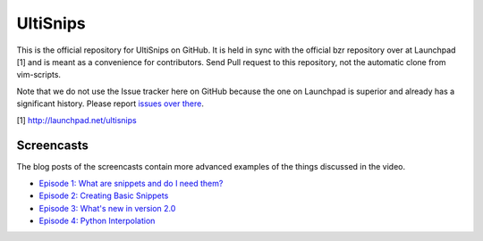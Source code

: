UltiSnips
=========

This is the official repository for UltiSnips on GitHub. It is held in sync
with the official bzr repository over at Launchpad [1] and is meant as a
convenience for contributors. Send Pull request to this repository, not
the automatic clone from vim-scripts.

Note that we do not use the Issue tracker here on GitHub because the one on
Launchpad is superior and already has a significant history. Please report
`issues over there`_.

[1] http://launchpad.net/ultisnips

.. _issues over there: https://bugs.launchpad.net/ultisnips

Screencasts
-----------

The blog posts of the screencasts contain more advanced examples of the things
discussed in the video.

* `Episode 1: What are snippets and do I need them?`__
* `Episode 2: Creating Basic Snippets`__
* `Episode 3: What's new in version 2.0`__
* `Episode 4: Python Interpolation`__

__ http://www.sirver.net/blog/2011/12/30/first-episode-of-ultisnips-screencast/
__ http://www.sirver.net/blog/2012/01/08/second-episode-of-ultisnips-screencast/
__ http://www.sirver.net/blog/2012/02/05/third-episode-of-ultisnips-screencast/
__ http://www.sirver.net/blog/2012/03/31/fourth-episode-of-ultisnips-screencast/


